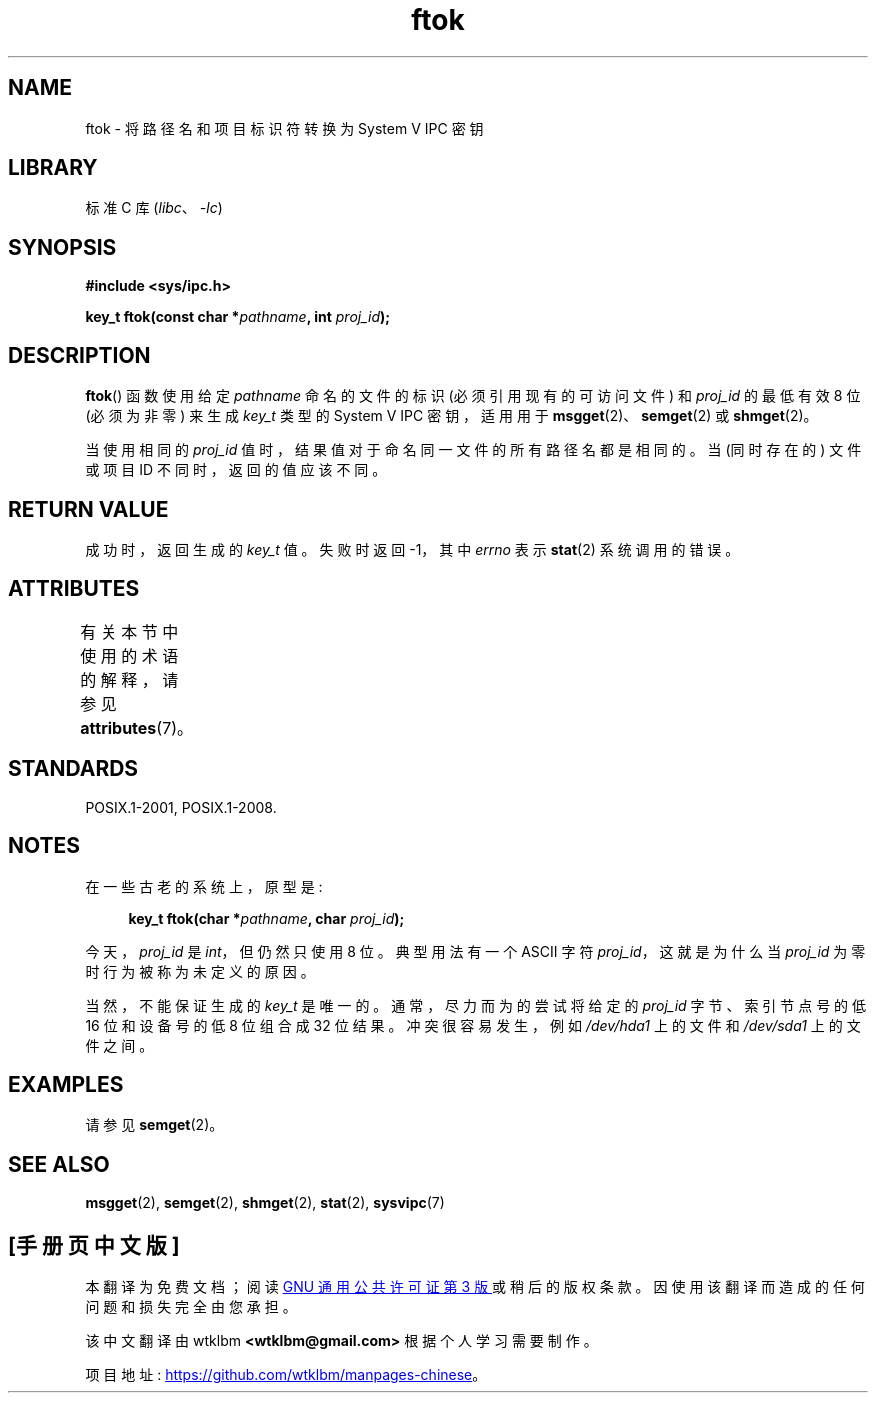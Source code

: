.\" -*- coding: UTF-8 -*-
'\" t
.\" Copyright 1993 Giorgio Ciucci (giorgio@crcc.it)
.\"
.\" SPDX-License-Identifier: Linux-man-pages-copyleft
.\"
.\" Modified 2001-11-28, by Michael Kerrisk, <mtk.manpages@gmail.com>
.\"	Changed data type of proj_id; minor fixes
.\"	aeb: further fixes; added notes.
.\"
.\"*******************************************************************
.\"
.\" This file was generated with po4a. Translate the source file.
.\"
.\"*******************************************************************
.TH ftok 3 2022\-12\-15 "Linux man\-pages 6.03" 
.SH NAME
ftok \- 将路径名和项目标识符转换为 System V IPC 密钥
.SH LIBRARY
标准 C 库 (\fIlibc\fP、\fI\-lc\fP)
.SH SYNOPSIS
.nf
\fB#include <sys/ipc.h>\fP
.fi
.PP
\fBkey_t ftok(const char *\fP\fIpathname\fP\fB, int \fP\fIproj_id\fP\fB);\fP
.SH DESCRIPTION
\fBftok\fP() 函数使用给定 \fIpathname\fP 命名的文件的标识 (必须引用现有的可访问文件) 和 \fIproj_id\fP 的最低有效 8 位
(必须为非零) 来生成 \fIkey_t\fP 类型的 System V IPC 密钥，适用用于 \fBmsgget\fP(2)、\fBsemget\fP(2) 或
\fBshmget\fP(2)。
.PP
当使用相同的 \fIproj_id\fP 值时，结果值对于命名同一文件的所有路径名都是相同的。 当 (同时存在的) 文件或项目 ID
不同时，返回的值应该不同。
.SH "RETURN VALUE"
成功时，返回生成的 \fIkey_t\fP 值。 失败时返回 \-1，其中 \fIerrno\fP 表示 \fBstat\fP(2) 系统调用的错误。
.SH ATTRIBUTES
有关本节中使用的术语的解释，请参见 \fBattributes\fP(7)。
.ad l
.nh
.TS
allbox;
lbx lb lb
l l l.
Interface	Attribute	Value
T{
\fBftok\fP()
T}	Thread safety	MT\-Safe
.TE
.hy
.ad
.sp 1
.SH STANDARDS
POSIX.1\-2001, POSIX.1\-2008.
.SH NOTES
在一些古老的系统上，原型是:
.PP
.in +4n
.EX
\fBkey_t ftok(char *\fP\fIpathname\fP\fB, char \fP\fIproj_id\fP\fB);\fP
.EE
.in
.PP
今天，\fIproj_id\fP 是 \fIint\fP，但仍然只使用 8 位。 典型用法有一个 ASCII 字符 \fIproj_id\fP，这就是为什么当
\fIproj_id\fP 为零时行为被称为未定义的原因。
.PP
当然，不能保证生成的 \fIkey_t\fP 是唯一的。 通常，尽力而为的尝试将给定的 \fIproj_id\fP 字节、索引节点号的低 16 位和设备号的低 8
位组合成 32 位结果。 冲突很容易发生，例如 \fI/dev/hda1\fP 上的文件和 \fI/dev/sda1\fP 上的文件之间。
.SH EXAMPLES
请参见 \fBsemget\fP(2)。
.SH "SEE ALSO"
\fBmsgget\fP(2), \fBsemget\fP(2), \fBshmget\fP(2), \fBstat\fP(2), \fBsysvipc\fP(7)
.PP
.SH [手册页中文版]
.PP
本翻译为免费文档；阅读
.UR https://www.gnu.org/licenses/gpl-3.0.html
GNU 通用公共许可证第 3 版
.UE
或稍后的版权条款。因使用该翻译而造成的任何问题和损失完全由您承担。
.PP
该中文翻译由 wtklbm
.B <wtklbm@gmail.com>
根据个人学习需要制作。
.PP
项目地址:
.UR \fBhttps://github.com/wtklbm/manpages-chinese\fR
.ME 。
